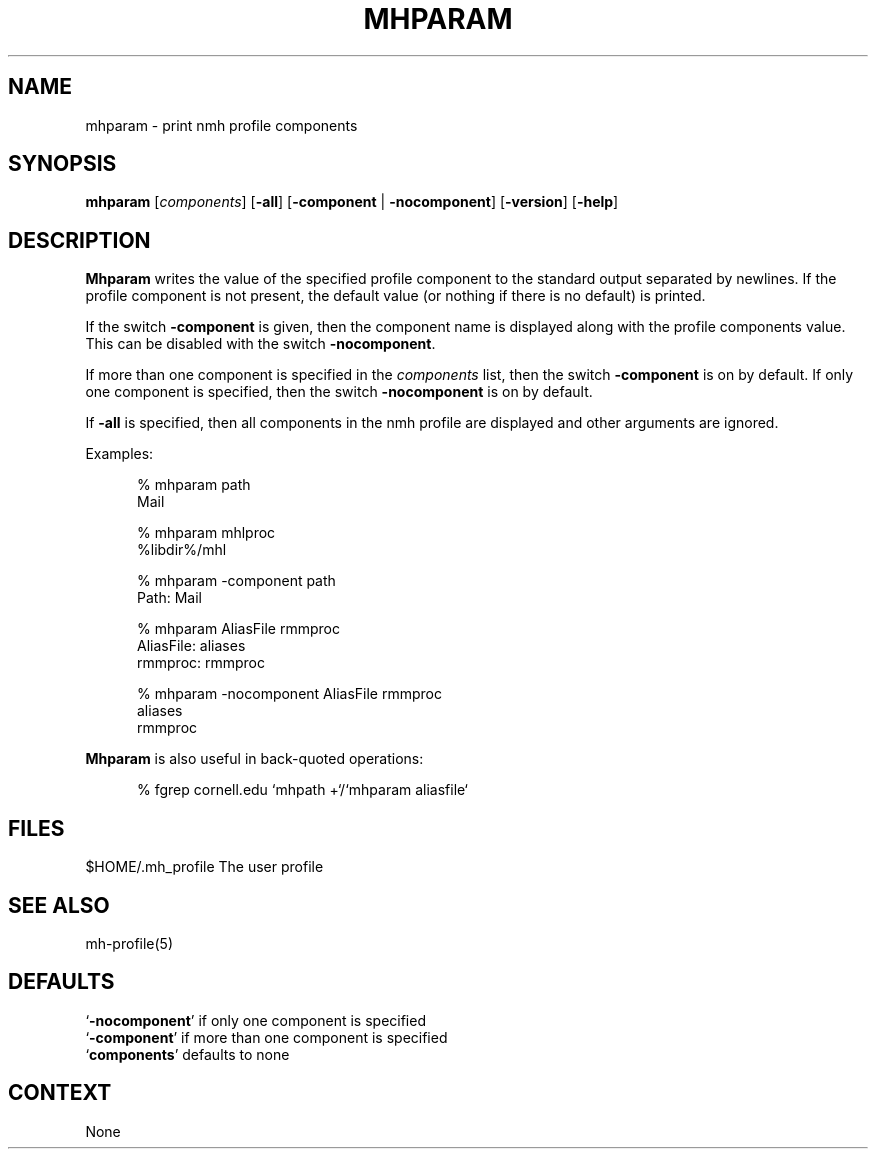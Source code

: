 .\"
.\" %nmhwarning%
.\" $Id$
.\"
.TH MHPARAM %manext1% "%nmhdate%" MH.6.8 [%nmhversion%]
.SH NAME
mhparam \- print nmh profile components
.SH SYNOPSIS
.na
.B mhparam
.RI [ components ]
.RB [ \-all ]
.RB [ \-component " | " \-nocomponent ]
.RB [ \-version ]
.RB [ \-help ]
.ad
.SH DESCRIPTION
.B Mhparam
writes the value of the specified profile component to the
standard output separated by newlines.  If the profile component is not
present, the default value (or nothing if there is no default) is printed.
.PP
If the switch
.B \-component
is given, then the component name is displayed
along with the profile components value.  This can be disabled with the
switch
.BR \-nocomponent .
.PP
If more than one component is specified in the
.I components
list, then
the switch
.B \-component
is on by default.  If only one component is
specified, then the switch
.B \-nocomponent
is on by default.
.PP
If
.B \-all
is specified, then all components in the nmh profile are
displayed and other arguments are ignored.
.PP
Examples:
.PP
.RS 5
.nf
.ta \w'AliasFile:'u+2n
% mhparam path
Mail

% mhparam mhlproc
%libdir%/mhl

% mhparam \-component path
Path: Mail

% mhparam AliasFile rmmproc
AliasFile: aliases
rmmproc: rmmproc

% mhparam \-nocomponent AliasFile rmmproc
aliases
rmmproc
.fi
.RE
.PP
.B Mhparam
is also useful in back\-quoted operations:
.PP
.RS 5
.nf
% fgrep cornell.edu `mhpath +`/`mhparam aliasfile`
.fi
.RE
.PP

.SH FILES
.fc ^ ~
.nf
.ta \w'/usr/local/nmh/etc/ExtraBigFileName  'u
^$HOME/\&.mh\(ruprofile~^The user profile
.fi

.SH "SEE ALSO"
mh-profile(5)

.SH DEFAULTS
.nf
.RB ` \-nocomponent "' if only one component is specified"
.RB ` \-component "' if more than one component is specified"
.RB ` components "' defaults to none"
.fi

.SH CONTEXT
None
